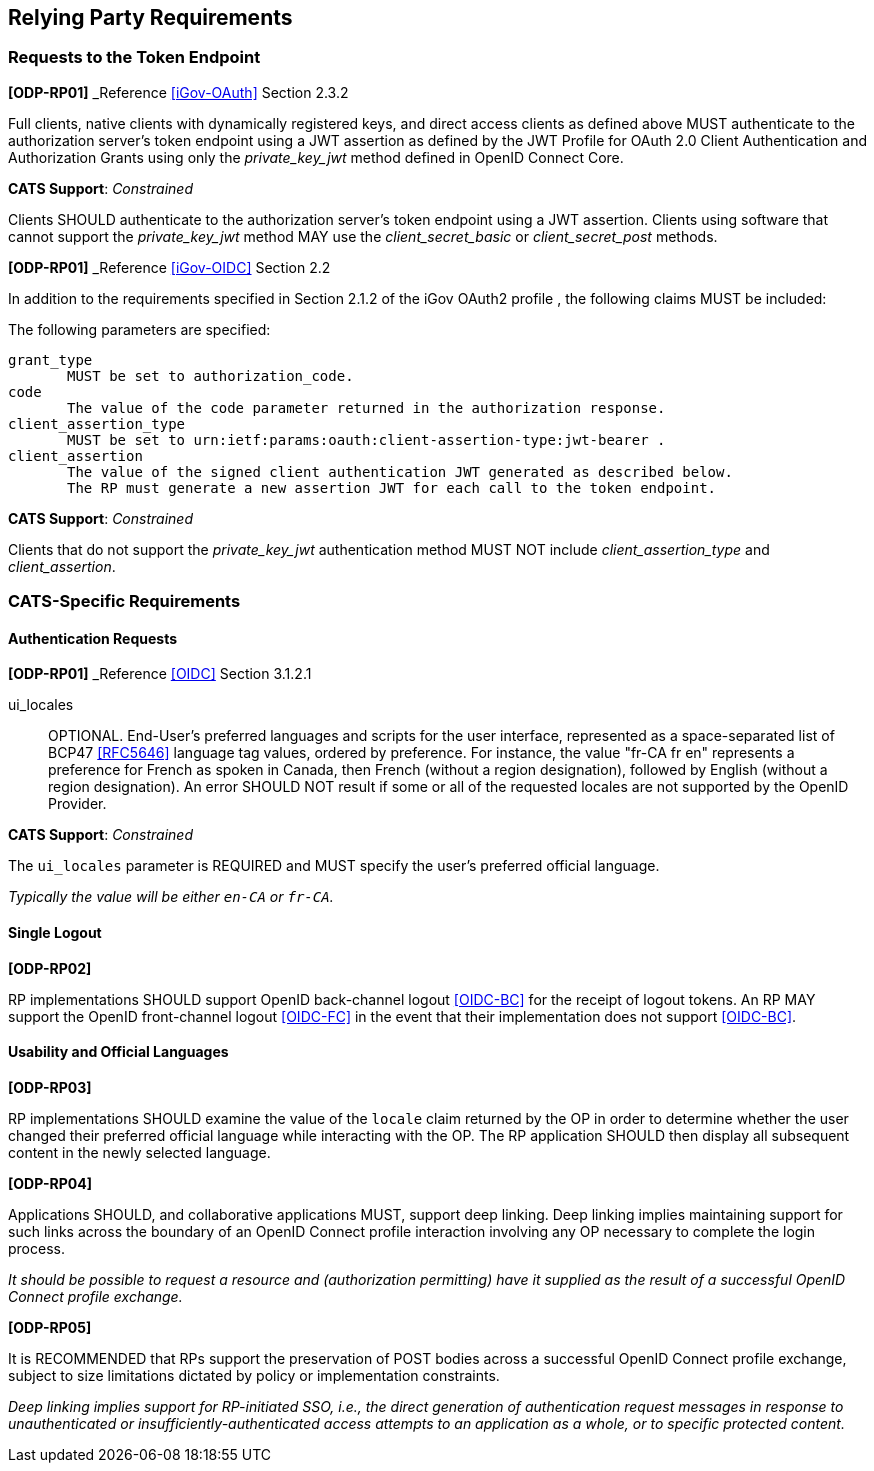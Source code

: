 == Relying Party Requirements

=== Requests to the Token Endpoint

*[ODP-RP01]* _Reference <<iGov-OAuth>> Section 2.3.2

====
Full clients, native clients with dynamically registered keys, and direct
access clients as defined above MUST authenticate to the authorization server's
token endpoint using a JWT assertion as defined by the JWT Profile for OAuth 2.0
Client Authentication and Authorization Grants using only the _private_key_jwt_
method defined in OpenID Connect Core.
====

*CATS Support*: _Constrained_
 
Clients SHOULD authenticate to the authorization server's token endpoint using a
JWT assertion. Clients using software that cannot support the
_private_key_jwt_ method MAY use the _client_secret_basic_ or
_client_secret_post_ methods.

*[ODP-RP01]* _Reference <<iGov-OIDC>> Section 2.2
====
In addition to the requirements specified in Section 2.1.2 of the iGov OAuth2 profile , the following claims MUST be included:

The following parameters are specified:

    grant_type
           MUST be set to authorization_code.
    code
           The value of the code parameter returned in the authorization response.
    client_assertion_type
           MUST be set to urn:ietf:params:oauth:client-assertion-type:jwt-bearer .
    client_assertion
           The value of the signed client authentication JWT generated as described below.
           The RP must generate a new assertion JWT for each call to the token endpoint.
====
*CATS Support*: _Constrained_

Clients that do not support the _private_key_jwt_ authentication method MUST NOT
include  _client_assertion_type_ and _client_assertion_.

=== CATS-Specific Requirements

==== Authentication Requests

*[ODP-RP01]* _Reference <<OIDC>> Section 3.1.2.1

====
ui_locales:: OPTIONAL. End-User's preferred languages and scripts for the
user interface, represented as a space-separated list of BCP47 <<RFC5646>>
language tag values, ordered by preference. For instance, the value "fr-CA fr
en" represents a preference for French as spoken in Canada, then French (without
a region designation), followed by English (without a region designation). An
error SHOULD NOT result if some or all of the requested locales are not
supported by the OpenID Provider.
====
*CATS Support*: _Constrained_

The `ui_locales` parameter is REQUIRED and MUST specify the user's preferred
official language.

_Typically the value will be either `en-CA` or `fr-CA`._

==== Single Logout

*[ODP-RP02]*

RP implementations SHOULD support OpenID back-channel logout <<OIDC-BC>> for
the receipt of logout tokens. An RP MAY support the OpenID front-channel logout
<<OIDC-FC>> in the event that their implementation does not support <<OIDC-BC>>.

==== Usability and Official Languages

*[ODP-RP03]*

RP implementations SHOULD examine the value of the `locale` claim
returned by the OP in order to determine whether the user changed their
preferred official language while interacting with the OP. The RP application
SHOULD then display all subsequent content in the newly selected language.

*[ODP-RP04]*

Applications SHOULD, and collaborative applications MUST, support deep linking.
Deep linking implies maintaining support for such links across the boundary of
an OpenID Connect profile interaction involving any OP necessary to complete
the login process.

_It should be possible to request a resource and (authorization permitting) have
it supplied as the result of a successful OpenID Connect profile exchange._

*[ODP-RP05]*

It is RECOMMENDED that RPs support the preservation of POST bodies across a
successful OpenID Connect profile exchange, subject to size limitations dictated
by policy or implementation constraints.

_Deep linking implies support for RP-initiated SSO, i.e., the direct generation
of authentication request messages in response to unauthenticated or
insufficiently-authenticated access attempts to an application as a whole, or to
specific protected content._
